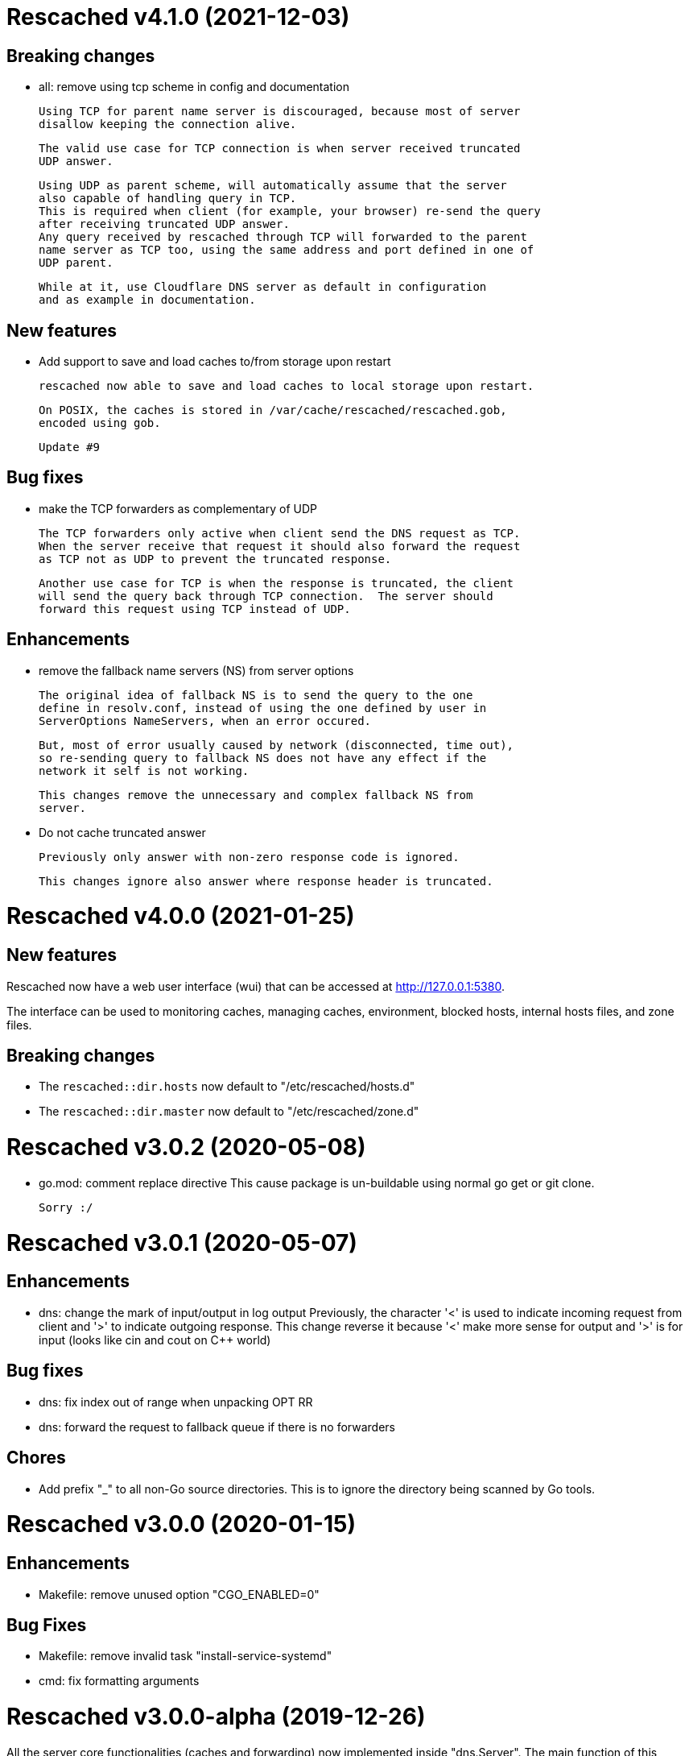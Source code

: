 =  Rescached v4.1.0 (2021-12-03)

==  Breaking changes

*  all: remove using tcp scheme in config and documentation

   Using TCP for parent name server is discouraged, because most of server
   disallow keeping the connection alive.

   The valid use case for TCP connection is when server received truncated
   UDP answer.

   Using UDP as parent scheme, will automatically assume that the server
   also capable of handling query in TCP.
   This is required when client (for example, your browser) re-send the query
   after receiving truncated UDP answer.
   Any query received by rescached through TCP will forwarded to the parent
   name server as TCP too, using the same address and port defined in one of
   UDP parent.

   While at it, use Cloudflare DNS server as default in configuration
   and as example in documentation.

==  New features

*  Add support to save and load caches to/from storage upon restart

   rescached now able to save and load caches to local storage upon restart.

   On POSIX, the caches is stored in /var/cache/rescached/rescached.gob,
   encoded using gob.

   Update #9

==  Bug fixes

*  make the TCP forwarders as complementary of UDP

   The TCP forwarders only active when client send the DNS request as TCP.
   When the server receive that request it should also forward the request
   as TCP not as UDP to prevent the truncated response.

   Another use case for TCP is when the response is truncated, the client
   will send the query back through TCP connection.  The server should
   forward this request using TCP instead of UDP.

==  Enhancements

*  remove the fallback name servers (NS) from server options

   The original idea of fallback NS is to send the query to the one
   define in resolv.conf, instead of using the one defined by user in
   ServerOptions NameServers, when an error occured.

   But, most of error usually caused by network (disconnected, time out),
   so re-sending query to fallback NS does not have any effect if the
   network it self is not working.

   This changes remove the unnecessary and complex fallback NS from
   server.

*  Do not cache truncated answer

   Previously only answer with non-zero response code is ignored.

   This changes ignore also answer where response header is truncated.


=  Rescached v4.0.0 (2021-01-25)

==  New features

Rescached now have a web user interface (wui) that can be accessed at
http://127.0.0.1:5380.

The interface can be used to monitoring caches, managing caches, environment,
blocked hosts, internal hosts files, and zone files.

==  Breaking changes

*  The `rescached::dir.hosts` now default to "/etc/rescached/hosts.d"

*  The `rescached::dir.master` now default to "/etc/rescached/zone.d"


=  Rescached v3.0.2 (2020-05-08)

*  go.mod: comment replace directive
   This cause package is un-buildable using normal go get or git clone.

   Sorry :/


=  Rescached v3.0.1 (2020-05-07)

==  Enhancements

*  dns: change the mark of input/output in log output
   Previously, the character '<' is used to indicate incoming request
   from client and '>' to indicate outgoing response.
   This change reverse it because '<' make more sense for output and '>'
   is for input (looks like cin and cout on C++ world)

==  Bug fixes

*  dns: fix index out of range when unpacking OPT RR
*  dns: forward the request to fallback queue if there is no forwarders

==  Chores

*  Add prefix "_" to all non-Go source directories.
   This is to ignore the directory being scanned by Go tools.


=  Rescached v3.0.0 (2020-01-15)

==  Enhancements

* Makefile: remove unused option "CGO_ENABLED=0"

==  Bug Fixes

* Makefile: remove invalid task "install-service-systemd"

* cmd: fix formatting arguments


=  Rescached v3.0.0-alpha (2019-12-26)

All the server core functionalities (caches and forwarding) now
implemented inside "dns.Server".  The main function of this package are
for reading options from configuration file (or from command line options)
and watching changes from system resolv.conf.

==  New Features

*  Support serving and forwarding DNS over TLS

*  Add launchd script for macOS and make tasks to install and uninstall on
   macOS

==  Breaking Changes

There are also some major changes on configuration file.
All configuration now break into two section '[rescached]' and
'[dns "server"]'.
For more information see new rescached.cfg manual page or an example in
`cmd/rescached/rescached.cfg`.

Some detailed changes are,

*  "parent" option now use URI format instead of IP:PORT.
   This will allow parent name servers to be UDP, TCP, and/or DoH
   simultaneously.

*  "server.doh.parent" and "server.parent.connection" are removed,
   redundant with new "server.parent" format.

*  "cache.threshold" is renamed to "cache.prune_threshold".

*  "file.pid" is removed.
+
The concept of writing PID file when the program start on networking
service is not applicable or relevant anymore on systemd or launchd.
If the program already started, the second program will fail because
the port is already used.


=  Rescached v2.1.2 (2019-03-22)

==  Bug Fix

Use single Go routine to handle request.  This fix mismatched ID in
response due to single response is being use by multiple routines.


=  Rescached v2.1.1 (2019-03-02)

==  Enhancements

*  Run multiple (4) go routines to handle request
*  Make the debug output to be more human readable

==  Bug Fixes

*  cmd/resolver: fix query with zero ID


=  Rescached v2.1.0 (2019-02-01)

==  New Features

-  Change default parent nameservers to Cloudflare DNS.
We believe in Cloudflare!
Please read Cloudflare DNS policy for more information,

	https://developers.cloudflare.com/1.1.1.1/commitment-to-privacy/privacy-policy/privacy-policy/

==  Enhancements

-  Improve response performance.  Previously we can serve around 93k request
per second (RPS).  The new enhancement increase the RPS to around 115k.

==  Bug Fixes

-  Fix the example certificate and key for DNS over HTTPS
-  Fix the hosts.block destination file in script to update blocked host file
-  Fix response with different query type that may not get pruned


=  Rescached v2.0.0 (2019-01-16)

==  Features

-  Enable to handle request from UDP and TCP connections
-  Enable to forward request using UDP or TCP connection
-  Load and serve addresses and hostnames in `/etc/hosts`
-  Load and serve hosts formated files inside directory
   `/etc/rescached/hosts.d/`
-  Blocking ads and/or malicious websites through host list in
   `/etc/rescached/hosts.d/hosts.block`
-  Support loading and serving master (zone) file format from
   `/etc/rescached/master.d`
-  Integration with openresolv
-  Support DNS over HTTPS (DoH) (draft 14)
